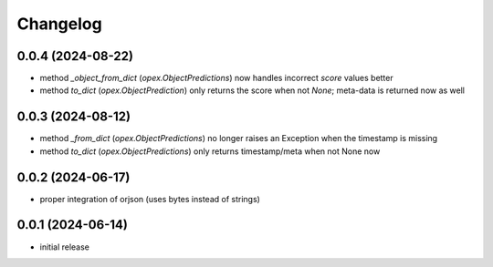 Changelog
=========

0.0.4 (2024-08-22)
------------------

- method `_object_from_dict` (`opex.ObjectPredictions`) now handles incorrect
  `score` values better
- method `to_dict` (`opex.ObjectPrediction`) only returns the score when not
  `None`; meta-data is returned now as well


0.0.3 (2024-08-12)
------------------

- method `_from_dict` (`opex.ObjectPredictions`) no longer raises an Exception
  when the timestamp is missing
- method `to_dict` (`opex.ObjectPredictions`) only returns timestamp/meta
  when not None now


0.0.2 (2024-06-17)
------------------

- proper integration of orjson (uses bytes instead of strings)


0.0.1 (2024-06-14)
------------------

- initial release
